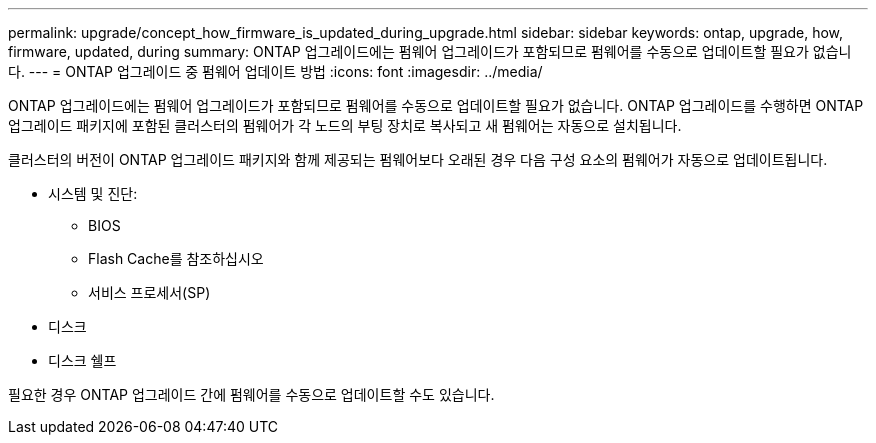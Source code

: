 ---
permalink: upgrade/concept_how_firmware_is_updated_during_upgrade.html 
sidebar: sidebar 
keywords: ontap, upgrade, how, firmware, updated, during 
summary: ONTAP 업그레이드에는 펌웨어 업그레이드가 포함되므로 펌웨어를 수동으로 업데이트할 필요가 없습니다. 
---
= ONTAP 업그레이드 중 펌웨어 업데이트 방법
:icons: font
:imagesdir: ../media/


[role="lead"]
ONTAP 업그레이드에는 펌웨어 업그레이드가 포함되므로 펌웨어를 수동으로 업데이트할 필요가 없습니다. ONTAP 업그레이드를 수행하면 ONTAP 업그레이드 패키지에 포함된 클러스터의 펌웨어가 각 노드의 부팅 장치로 복사되고 새 펌웨어는 자동으로 설치됩니다.

클러스터의 버전이 ONTAP 업그레이드 패키지와 함께 제공되는 펌웨어보다 오래된 경우 다음 구성 요소의 펌웨어가 자동으로 업데이트됩니다.

* 시스템 및 진단:
+
** BIOS
** Flash Cache를 참조하십시오
** 서비스 프로세서(SP)


* 디스크
* 디스크 쉘프


필요한 경우 ONTAP 업그레이드 간에 펌웨어를 수동으로 업데이트할 수도 있습니다.
